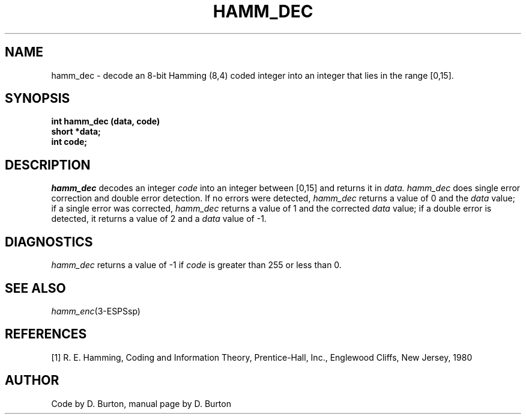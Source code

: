 .\" Copyright (c) 1987-1990 Entropic Speech, Inc.
.\" Copyright (c) 1997 Entropic Research Laboratory, Inc. All rights reserved.
.\" @(#)hammdec.3	1.5 18 Apr 1997 ESI/ERL
.ds ]W (c) 1997 Entropic Research Laboratory, Inc.
.TH HAMM_DEC 3\-ESPSsp 18 Apr 1997
.SH NAME
hamm_dec \- decode an 8-bit Hamming (8,4) coded integer into an
integer that lies in the range [0,15].
.SH SYNOPSIS
.ft B
int hamm_dec (data, code)
.br
short *data;
.br
int code;
.PP
.SH DESCRIPTION
.PP
.I hamm_dec
decodes an integer 
.I code
into an integer between [0,15]
and returns it in 
.I data.
.I hamm_dec
does single error correction and double error detection.
If no errors were detected, 
.I hamm_dec 
returns a value of 0 and the 
.I data 
value;
if a single error was corrected, 
.I hamm_dec
returns a value of 1 and the corrected 
.I data 
value;
if a double error is detected,
it returns a value of 2 
and a 
.I data
value of -1.
.SH DIAGNOSTICS
.PP
.I hamm_dec
returns a value of -1 if 
.I code
is greater than 255 or less than 0.
.SH SEE ALSO
.na
.IR hamm_enc (3\-ESPSsp)
.ad
.SH REFERENCES
[1] R. E. Hamming, Coding and Information Theory, Prentice-Hall, Inc., 
Englewood Cliffs, New Jersey, 1980
.SH AUTHOR
Code by D. Burton, manual page by D. Burton
